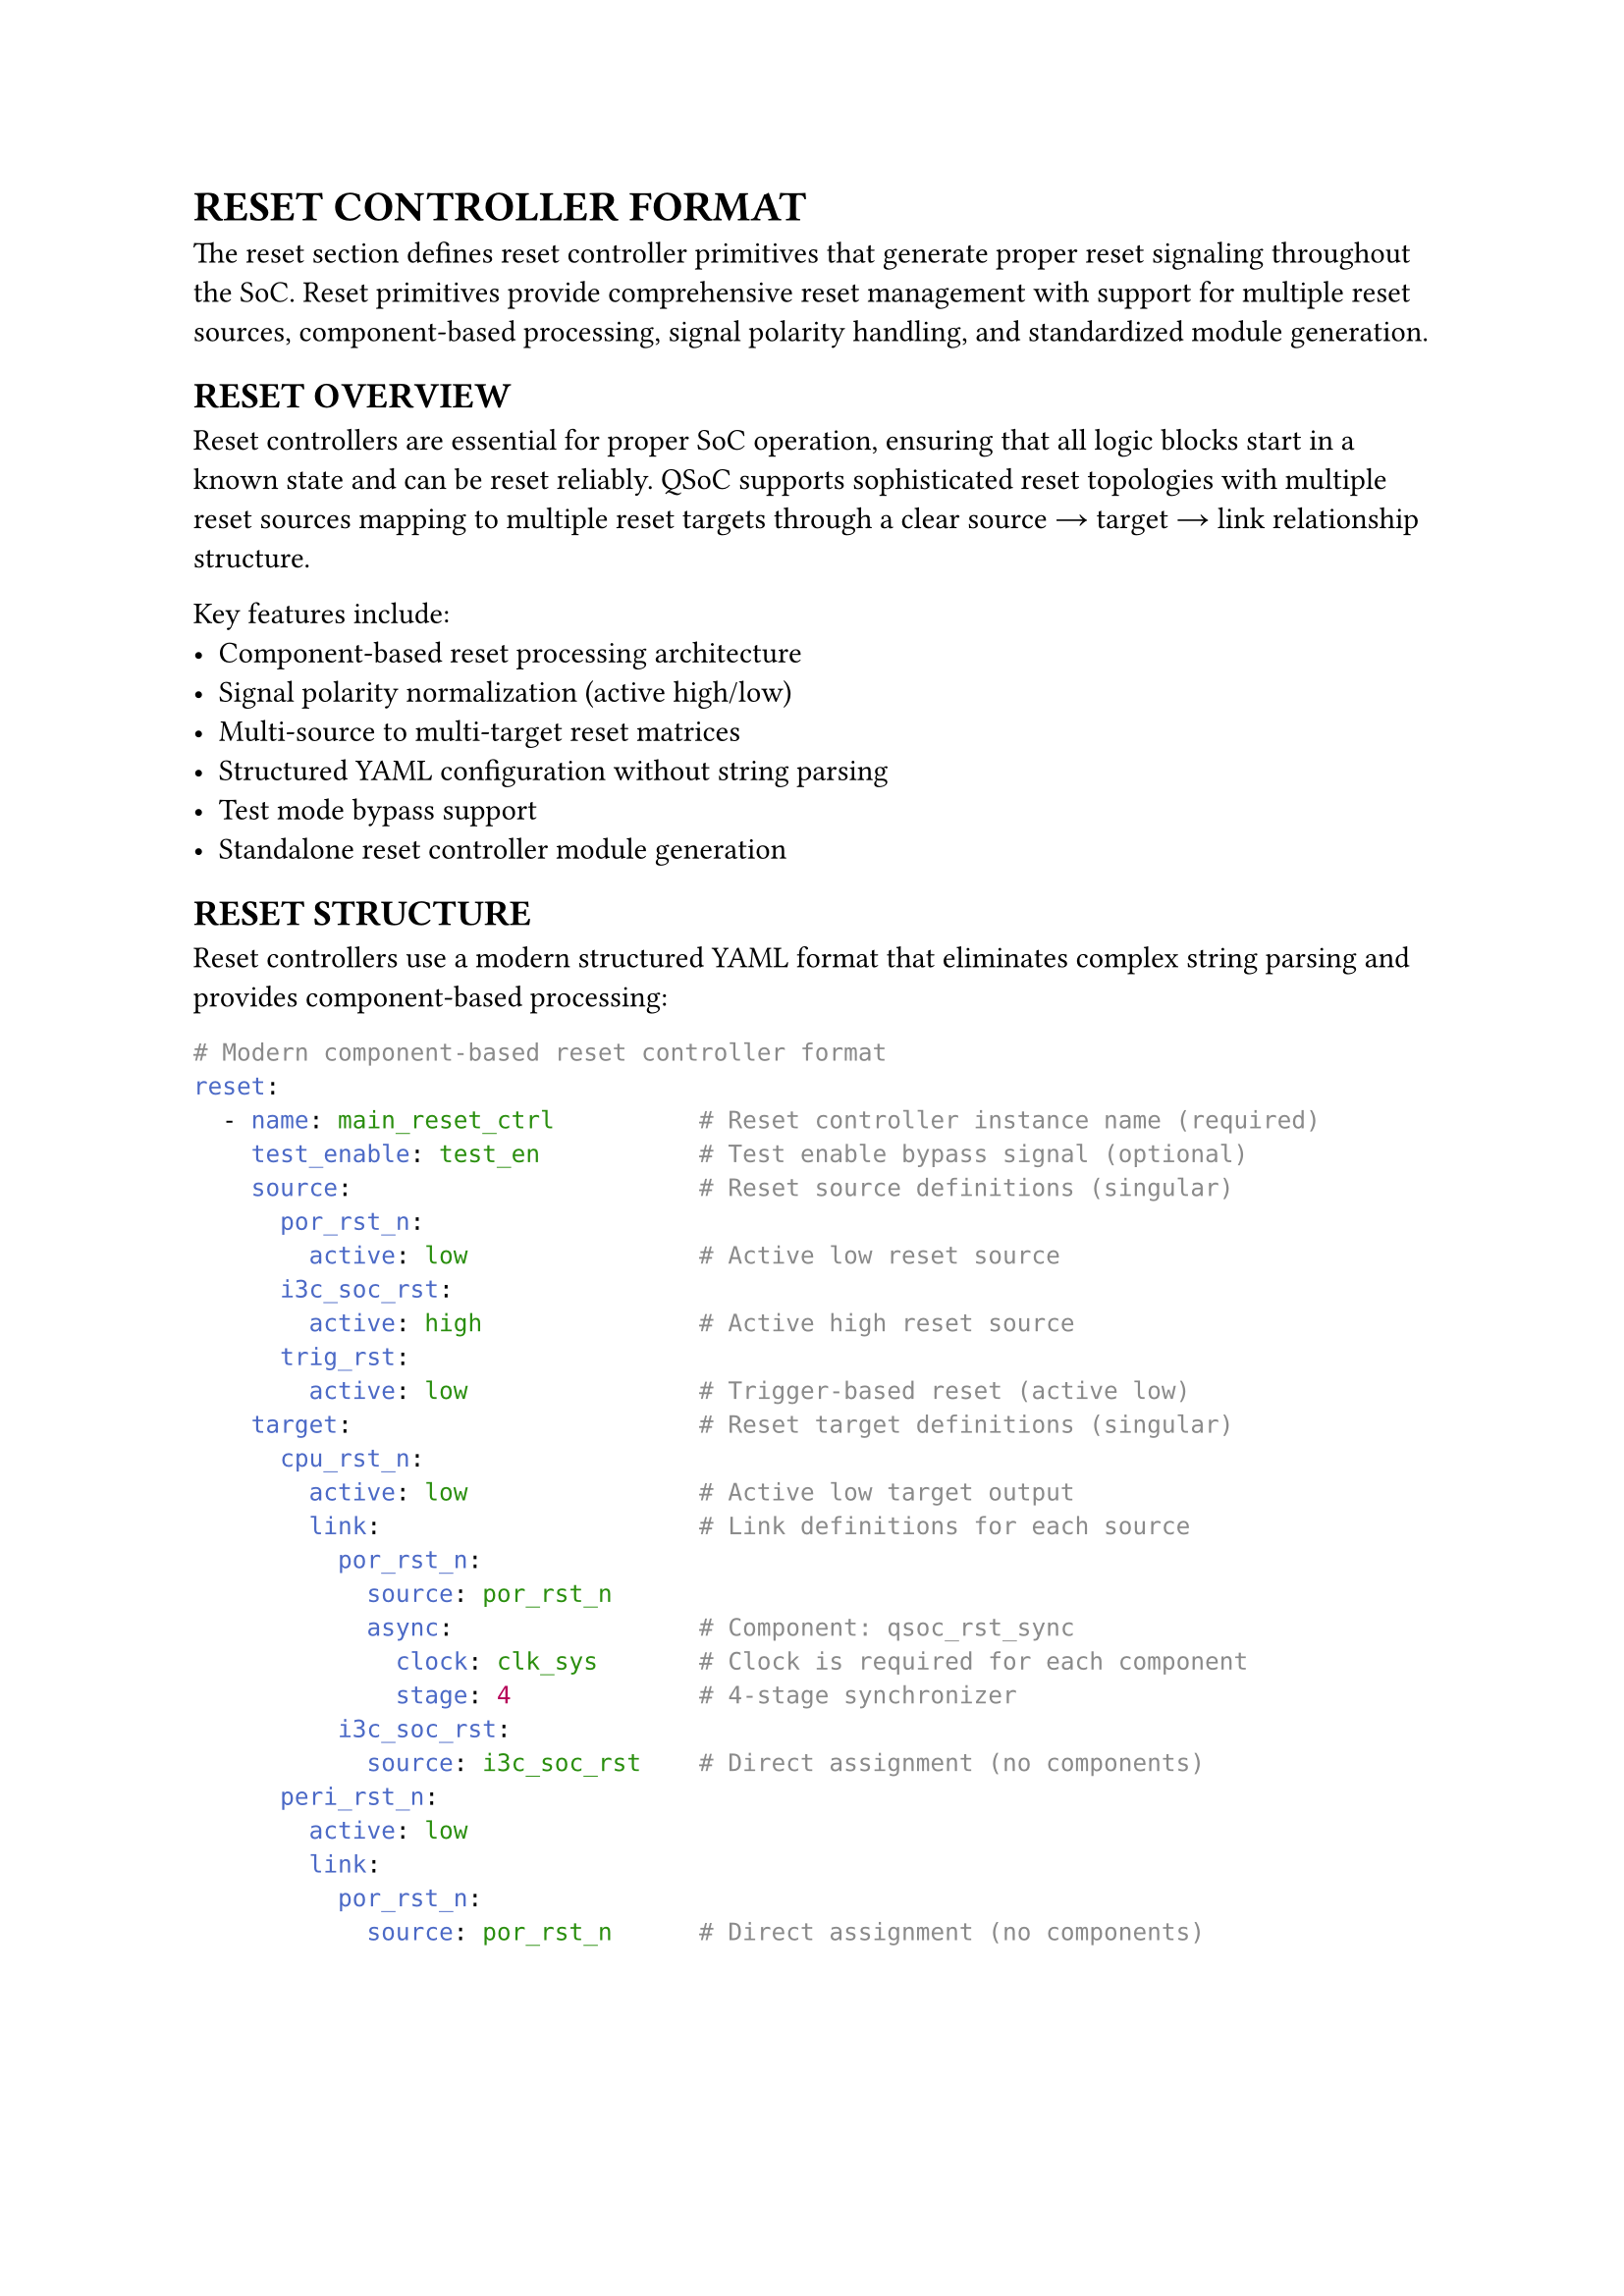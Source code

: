 = RESET CONTROLLER FORMAT
<reset-format>
The reset section defines reset controller primitives that generate proper reset signaling throughout the SoC. Reset primitives provide comprehensive reset management with support for multiple reset sources, component-based processing, signal polarity handling, and standardized module generation.

== RESET OVERVIEW
<soc-net-reset-overview>
Reset controllers are essential for proper SoC operation, ensuring that all logic blocks start in a known state and can be reset reliably. QSoC supports sophisticated reset topologies with multiple reset sources mapping to multiple reset targets through a clear source → target → link relationship structure.

Key features include:
- Component-based reset processing architecture
- Signal polarity normalization (active high/low)
- Multi-source to multi-target reset matrices
- Structured YAML configuration without string parsing
- Test mode bypass support
- Standalone reset controller module generation

== RESET STRUCTURE
<soc-net-reset-structure>
Reset controllers use a modern structured YAML format that eliminates complex string parsing and provides component-based processing:

```yaml
# Modern component-based reset controller format
reset:
  - name: main_reset_ctrl          # Reset controller instance name (required)
    test_enable: test_en           # Test enable bypass signal (optional)
    source:                        # Reset source definitions (singular)
      por_rst_n:
        active: low                # Active low reset source
      i3c_soc_rst:
        active: high               # Active high reset source
      trig_rst:
        active: low                # Trigger-based reset (active low)
    target:                        # Reset target definitions (singular)
      cpu_rst_n:
        active: low                # Active low target output
        link:                      # Link definitions for each source
          por_rst_n:
            source: por_rst_n
            async:                 # Component: qsoc_rst_sync
              clock: clk_sys       # Clock is required for each component
              stage: 4             # 4-stage synchronizer
          i3c_soc_rst:
            source: i3c_soc_rst    # Direct assignment (no components)
      peri_rst_n:
        active: low
        link:
          por_rst_n:
            source: por_rst_n      # Direct assignment (no components)
```

== RESET COMPONENTS
<soc-net-reset-components>
Reset controllers use component-based architecture with three standard reset processing modules. Each link can specify different processing attributes, automatically selecting the appropriate component:

=== qsoc_rst_sync - Asynchronous Reset Synchronizer
<soc-net-reset-sync>
Provides asynchronous assert, synchronous deassert functionality (active-low):
- Async assert when reset input becomes active
- Sync deassert after STAGE clocks when reset input becomes inactive
- Test bypass when test_enable=1
- Parameters: STAGE (>=2 recommended for metastability resolution)

Configuration:
```yaml
async:
  clock: clk_sys              # Required: clock for synchronization
  stage: 4                    # Number of synchronizer stages
```

=== qsoc_rst_pipe - Synchronous Reset Pipeline
<soc-net-reset-pipe>
Adds synchronous delay to reset release (active-low):
- Adds STAGE cycle release delay to a synchronous reset
- Test bypass when test_enable=1
- Parameters: STAGE (>=1)

Configuration:
```yaml
sync:
  clock: clk_sys              # Required: clock for pipeline
  stage: 3                    # Number of pipeline stages
```

=== qsoc_rst_count - Counter-based Reset Release
<soc-net-reset-count>
Provides counter-based reset timing (active-low):
- After rst_in_n deasserts, count CYCLE cycles then release
- Test bypass when test_enable=1
- Parameters: CYCLE (number of cycles before release)

Configuration:
```yaml
count:
  clock: clk_sys              # Required: clock for counter
  cycle: 255                  # Number of cycles to count
```

== RESET PROPERTIES
<soc-net-reset-properties>
Reset controller properties provide structured configuration:

#figure(
  align(center)[#table(
    columns: (0.2fr, 0.3fr, 0.5fr),
    align: (auto, left, left),
    table.header([Property], [Type], [Description]),
    table.hline(),
    [name], [String], [Reset controller instance name (required)],
    [clock], [String], [Clock signal name for sync operations (required)],
    [test_enable], [String], [Test enable bypass signal (optional)],
    [reason], [Map], [Reset reason recording configuration block (optional)],
    [reason.clock],
    [String],
    [Always-on clock for recording logic (default: clk_32k). Generated as module input port.],
    [reason.output],
    [String],
    [Output bit vector bus name (default: reason). Generated as module output port.],
    [reason.valid],
    [String],
    [Valid signal name (default: reason_valid). Generated as module output port.],
    [reason.clear],
    [String],
    [Software clear signal name (optional). Generated as module input port if specified.],
    [reason.root_reset],
    [String],
    [Root reset signal name for async clear (required when reason recording enabled). Must exist in source list.],
    [source], [Map], [Reset source definitions with polarity (required)],
    [target], [Map], [Reset target definitions with links (required)],
  )],
  caption: [RESET CONTROLLER PROPERTIES],
  kind: table,
)

=== Source Properties
<soc-net-reset-source-properties>
Reset sources define input reset signals with structured polarity specification:

#figure(
  align(center)[#table(
    columns: (0.3fr, 0.7fr),
    align: (auto, left),
    table.header([Property], [Description]),
    table.hline(),
    [active],
    [Signal polarity: `low` (active low) or `high` (active high) - *REQUIRED*],
  )],
  caption: [RESET SOURCE PROPERTIES],
  kind: table,
)

=== Target Properties
<soc-net-reset-target-properties>
Reset targets define output reset signals with structured link definitions:

#figure(
  align(center)[#table(
    columns: (0.3fr, 0.7fr),
    align: (auto, left),
    table.header([Property], [Description]),
    table.hline(),
    [active],
    [Target signal polarity: `low` (active low) or `high` (active high) - *REQUIRED*],
    [link], [Map of source connections with component attributes],
  )],
  caption: [RESET TARGET PROPERTIES],
  kind: table,
)

== RESET REASON RECORDING
<soc-net-reset-reason>
Reset controllers can optionally record the source of the last reset using sync-clear async-capture sticky flags with bit vector output. This implementation provides reliable narrow pulse capture and flexible software decoding.

=== Configuration
<soc-net-reset-reason-config>
Enable reset reason recording with the simplified configuration format:
```yaml
reset:
  - name: my_reset_ctrl
    source:
      por_rst_n:
        active: low               # Root reset (excluded from bit vector)
      ext_rst_n:
        active: low               # bit[0]
      wdt_rst_n:
        active: low               # bit[1]
      i3c_soc_rst:
        active: high              # bit[2]

    # Simplified reason configuration
    reason:
      clock: clk_32k               # Always-on clock for recording logic
      output: reason               # Output bit vector name
      valid: reason_valid          # Valid signal name
      clear: reason_clear          # Software clear signal
      root_reset: por_rst_n        # Root reset signal for async clear (explicitly specified)
```

=== Implementation Details
<soc-net-reset-reason-implementation>
The reset reason recorder uses *sync-clear async-capture* sticky flags to avoid S+R register timing issues:
- Each non-POR reset source gets a dedicated sticky flag (async-set on event, sync-clear during clear window)
- Clean async-set + sync-clear architecture avoids problematic S+R registers that cause STA difficulties
- Event normalization converts all sources to LOW-active format for consistent handling
- 2-cycle clear window after POR release or software clear pulse ensures proper initialization
- Output gating with valid signal prevents invalid data during initialization
- Always-on clock ensures operation even when main clocks are stopped
- Root reset signal explicitly specified in `reason.root_reset` field
- *Generate statement optimization*: Uses Verilog `generate` blocks to reduce code duplication for multiple sticky flags

=== Generated Logic Example
<soc-net-reset-reason-logic>
```verilog
// Event normalization: convert all sources to LOW-active format
wire ext_rst_n_event_n = ext_rst_n;   // Already LOW-active
wire wdt_rst_n_event_n = wdt_rst_n;   // Already LOW-active
wire i3c_soc_rst_event_n = ~i3c_soc_rst;  // Convert HIGH-active to LOW-active

// 2-cycle clear controller and valid signal generation
reg        init_done;  // Set after first post-POR action
reg [1:0]  clr_sr;     // 2-cycle clear shift register
reg        valid_q;    // reason_valid register
wire       clr_en = |clr_sr;  // Clear enable (any bit in shift register)

// Sticky flags: async-set on event, sync-clear during clear window
reg [2:0] flags;

// Event vector for generate block
wire [2:0] src_event_n = {
    i3c_soc_rst_event_n,
    wdt_rst_n_event_n,
    ext_rst_n_event_n
};

// Reset reason flags generation using generate for loop
genvar reason_idx;
generate
    for (reason_idx = 0; reason_idx < 3; reason_idx = reason_idx + 1) begin : gen_reason
        always @(posedge clk_32k or negedge src_event_n[reason_idx]) begin
            if (!src_event_n[reason_idx]) begin
                flags[reason_idx] <= 1'b1;      // Async set on event assert
            end else if (clr_en) begin
                flags[reason_idx] <= 1'b0;      // Sync clear during clear window
            end
        end
    end
endgenerate

// Output gating: zeros until valid
assign reason_valid = valid_q;
assign reason = reason_valid ? flags : 3'b0;
```

== CODE GENERATION
<soc-net-reset-generation>
Reset controllers generate standalone modules that are instantiated in the main design, providing clean separation and reusability. Additionally, QSoC automatically generates a `reset_cell.v` template file containing the required reset component modules (`qsoc_rst_sync`, `qsoc_rst_pipe`, `qsoc_rst_count`).

=== Generated Code Structure
<soc-net-reset-code-structure>
The reset controller generates a dedicated module with:
1. Clock inputs (system clock and optional always-on clock for reason recording)
2. Reset source signal inputs with polarity documentation
3. Reset target signal outputs with polarity documentation
4. Optional reset reason output bus (if recording enabled)
5. Control signal inputs (test enable and optional reason clear signal)
6. Internal wire declarations for signal normalization
7. Reset logic using simplified DFF-based implementations
8. Optional reset reason recording logic (Per-source sticky flags)
9. Output assignment logic with proper signal combination

=== Variable Naming Conventions
<soc-net-reset-naming>
Reset logic uses simplified variable naming for improved readability:
- *Wire names*: `{source}_{target}_sync` (e.g., `por_rst_n_cpu_rst_n_sync`)
- *Generate blocks*: Use descriptive names for clarity:
  - Genvar: `reason_idx` (not generic `i`)
  - Block name: `gen_reason` (describes functionality)
- *Register names*: `{type}_{source}_{target}_{suffix}` format:
  - Flip-flops: `sync_por_rst_n_cpu_rst_n_ff`
  - Counters: `count_wdt_rst_n_cpu_rst_n_counter`
  - Count flags: `count_wdt_rst_n_cpu_rst_n_counting`
  - Stage wires: `sync_count_trig_rst_dma_rst_n_sync_stage1`
- *Component prefixes*: `sync` (qsoc_rst_sync), `count` (qsoc_rst_count), `pipe` (qsoc_rst_pipe)
- *No controller prefixes*: Variables use only essential identifiers for conciseness

=== Generated Modules
<soc-net-reset-modules>
The reset controller generates dedicated modules with component-based implementations:
- Component instantiation using qsoc_rst_sync, qsoc_rst_pipe, and qsoc_rst_count modules
- Async reset synchronizer (qsoc_rst_sync) when async attribute is specified
- Sync reset pipeline (qsoc_rst_pipe) when sync attribute is specified
- Counter-based reset release (qsoc_rst_count) when count attribute is specified
- Custom combinational logic for signal routing and polarity handling

=== Generated Code Example
<soc-net-reset-example>
```verilog
module rstctrl (
    /* Clock inputs */
    input  wire clk_sys,
    /* Reset sources */
    input  wire por_rst_n,
    /* Test enable signals */
    input  wire test_en,
    /* Reset targets */
    output wire cpu_rst_n
);

    /* Wire declarations */
    wire cpu_rst_link0_n;

    /* Reset logic instances */
    /* Target: cpu_rst_n */
    qsoc_rst_sync #(
        .STAGE(4)
    ) i_cpu_rst_link0_async (
        .clk        (clk_sys),
        .rst_in_n   (por_rst_n),
        .test_enable(test_en),
        .rst_out_n  (cpu_rst_link0_n)
    );

    /* Target output assignments */
    assign cpu_rst_n = cpu_rst_link0_n;

endmodule
```

=== Reset Component Modules
<soc-net-reset-component-modules>
The reset controller uses three standard component modules:

*qsoc_rst_sync*: Asynchronous reset synchronizer (active-low)
- Async assert, sync deassert after STAGE clocks
- Test bypass when test_enable=1
- Parameters: STAGE (>=2 recommended)

*qsoc_rst_pipe*: Synchronous reset pipeline (active-low)
- Adds STAGE cycle release delay to a sync reset
- Test bypass when test_enable=1
- Parameters: STAGE (>=1)

*qsoc_rst_count*: Counter-based reset release (active-low)
- After rst_in_n deasserts, count CYCLE then release
- Test bypass when test_enable=1
- Parameters: CYCLE (number of cycles before release)

=== Auto-generated Template File: reset_cell.v
<soc-net-reset-template-file>
When any `reset` primitive is present, QSoC ensures an output file `reset_cell.v` exists containing all required template cells:

- `qsoc_rst_sync` - Asynchronous reset synchronizer with test enable
- `qsoc_rst_pipe` - Synchronous reset pipeline with test enable
- `qsoc_rst_count` - Counter-based reset release with test enable

The generated file includes proper header comments, timescale directives, and include guards to prevent multiple inclusions.

File generation behavior:
- Always overwrites existing files with complete template set
- Use `--force` option for explicit overwrite confirmation

Users should replace these template implementations with their technology-specific standard cell implementations before using in production.

Example template structure:
```verilog
/**
 * @file reset_cell.v
 * @brief Template reset cells for QSoC reset primitives
 *
 * CAUTION: Please replace the templates in this file
 *          with your technology's standard-cell implementations
 *          before using in production.
 */

`timescale 1ns/10ps

`ifndef DEF_QSOC_RST_SYNC
`define DEF_QSOC_RST_SYNC
module qsoc_rst_sync #(
  parameter [31:0] STAGE = 32'h3
)(
  input  wire clk,
  input  wire rst_in_n,
  input  wire test_enable,
  output wire rst_out_n
);
  // Template implementation
endmodule
`endif

// Additional modules: qsoc_rst_pipe, qsoc_rst_count...
```

== BEST PRACTICES
<soc-net-reset-practices>

=== Design Guidelines
<soc-net-reset-design-guidelines>
- Use `async` component for most digital logic requiring synchronized reset release
- Use direct assignment only for simple pass-through or clock-independent paths
- Implement power-on-reset with `count` component for reliable startup timing
- Group related resets in the same controller for better organization
- Use descriptive reset source and target names

=== YAML Structure Guidelines
<soc-net-reset-yaml-guidelines>
- Always use singular forms (`source`, `target`) instead of plurals
- Specify clear type names instead of cryptic abbreviations
- Use structured parameters instead of string parsing
- Maintain consistent polarity naming (`low`/`high`)
- Include test_enable bypass for DFT compliance
